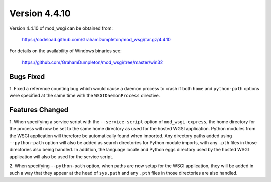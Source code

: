 ==============
Version 4.4.10
==============

Version 4.4.10 of mod_wsgi can be obtained from:

  https://codeload.github.com/GrahamDumpleton/mod_wsgi/tar.gz/4.4.10

For details on the availability of Windows binaries see:

  https://github.com/GrahamDumpleton/mod_wsgi/tree/master/win32

Bugs Fixed
----------

1. Fixed a reference counting bug which would cause a daemon process to
crash if both ``home`` and ``python-path`` options were specified at the
same time with the ``WSGIDaemonProcess`` directive.

Features Changed
----------------

1. When specifying a service script with the ``--service-script`` option of
``mod_wsgi-express``, the home directory for the process will now be set to
the same home directory as used for the hosted WGSI application. Python
modules from the WSGI application will therefore be automatically found
when imported. Any directory paths added using ``--python-path`` option
will also be added as search directories for Python module imports, with
any ``.pth`` files in those directories also being handled. In addition,
the language locale and Python eggs directory used by the hosted WSGI
application will also be used for the service script.

2. When specifying ``--python-path`` option, when paths are now setup for
the WSGI application, they will be added in such a way that they appear at
the head of ``sys.path`` and any ``.pth`` files in those directories are
also handled.
